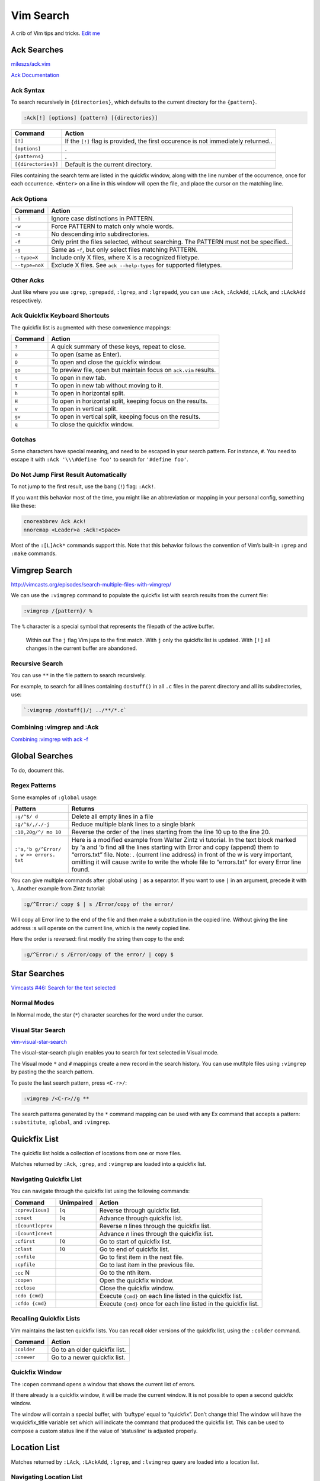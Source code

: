 Vim Search
==========

A crib of Vim tips and tricks. `Edit
me <https://github.com/butcherpete/documentation-theme-jekyll/blob/gh-pages/pages//_pages/vim/vim_search.html.md>`__

Ack Searches
------------

`mileszs/ack.vim <https://github.com/mileszs/ack.vim>`__

`Ack Documentation <http://beyondgrep.com/documentation/>`__

Ack Syntax
~~~~~~~~~~

To search recursively in ``{directories}``, which defaults to the
current directory for the ``{pattern}``.

.. code-block:: rest

   :Ack[!] [options] {pattern} [{directories}]

+-----------------------------------+-----------------------------------+
| Command                           | Action                            |
+===================================+===================================+
| ``[!]``                           | If the ``[!]`` flag is provided,  |
|                                   | the first occurence is not        |
|                                   | immediately returned..            |
+-----------------------------------+-----------------------------------+
| ``[options]``                     | .                                 |
+-----------------------------------+-----------------------------------+
| ``{patterns}``                    | .                                 |
+-----------------------------------+-----------------------------------+
| ``[{directories}]``               | Default is the current directory. |
+-----------------------------------+-----------------------------------+

Files containing the search term are listed in the quickfix window,
along with the line number of the occurrence, once for each occurrence.
``<Enter>`` on a line in this window will open the file, and place the
cursor on the matching line.

Ack Options
~~~~~~~~~~~

+-----------------------------------+-----------------------------------+
| Command                           | Action                            |
+===================================+===================================+
| ``-i``                            | Ignore case distinctions in       |
|                                   | PATTERN.                          |
+-----------------------------------+-----------------------------------+
| ``-w``                            | Force PATTERN to match only whole |
|                                   | words.                            |
+-----------------------------------+-----------------------------------+
| ``-n``                            | No descending into                |
|                                   | subdirectories.                   |
+-----------------------------------+-----------------------------------+
| ``-f``                            | Only print the files selected,    |
|                                   | without searching. The PATTERN    |
|                                   | must not be specified..           |
+-----------------------------------+-----------------------------------+
| ``-g``                            | Same as -``f``, but only select   |
|                                   | files matching PATTERN.           |
+-----------------------------------+-----------------------------------+
| ``--type=X``                      | Include only X files, where X is  |
|                                   | a recognized filetype.            |
+-----------------------------------+-----------------------------------+
| ``--type=noX``                    | Exclude X files. See              |
|                                   | ``ack --help-types`` for          |
|                                   | supported filetypes.              |
+-----------------------------------+-----------------------------------+

Other Acks
~~~~~~~~~~

Just like where you use ``:grep``, ``:grepadd``, ``:lgrep``, and
``:lgrepadd``, you can use ``:Ack``, ``:AckAdd``, ``:LAck``, and
``:LAckAdd`` respectively.

+-----------------------------------+-----------------------------------+
| Command                           | Action                            |
+===================================+===================================+
| ``:AckAdd``                       | Just like ``:Ack``, but instead   |
|                                   | of making a new list, the matches |
|                                   | are appended to the current       |
|                                   | ``quickfix`` list.                |
+-----------------------------------+-----------------------------------+
| ``:AckFromSearch [{directory}]``  | Just like ``:Ack`` but the        |
|                                   | pattern is from previous search.  |
+-----------------------------------+-----------------------------------+
| ``:LAck``                         | Just like ``:Ack`` but instead of |
|                                   | the ``quickfix`` list, matches    |
|                                   | are placed in the current         |
|                                   | ``location-list``.                |
+-----------------------------------+-----------------------------------+
| ``:LAckAdd``                      | Just like ``:AckAdd`` but instead |
|                                   | of the ``quickfix`` list, matches |
|                                   | are added to the current          |
|                                   | ``location-list``                 |
+-----------------------------------+-----------------------------------+
| ``:AckFile``                      | Search recursively in {directory} |
|                                   | (which defaults to the current    |
|                                   | directory) for filenames matching |
|                                   | the ``{pattern}``. Behaves just   |
|                                   | like the ``:grep`` command, but   |
|                                   | will open the ``Quickfix`` window |
|                                   | for you.                          |
+-----------------------------------+-----------------------------------+
| ``:AckWindow[!] [options] {patter | Search all buffers visible in the |
| n}``                              | screen (current tab page only)    |
|                                   | files for the ``{pattern}``.      |
+-----------------------------------+-----------------------------------+
| :code:`LAckWindow [options] {pattern}` | Just like :code:`:AckWindow` but      |
|                                 | instead of the :code:`quickfix` list, |
|                                   | matches are placed in the current |
|                                   | location-list.                    |
+-----------------------------------+-----------------------------------+

Ack Quickfix Keyboard Shortcuts
~~~~~~~~~~~~~~~~~~~~~~~~~~~~~~~

The quickfix list is augmented with these convenience mappings:

+---------+------------------------------------------------------------------+
| Command | Action                                                           |
+=========+==================================================================+
| ``?``   | A quick summary of these keys, repeat to close.                  |
+---------+------------------------------------------------------------------+
| ``o``   | To open (same as Enter).                                         |
+---------+------------------------------------------------------------------+
| ``O``   | To open and close the quickfix window.                           |
+---------+------------------------------------------------------------------+
| ``go``  | To preview file, open but maintain focus on ``ack.vim`` results. |
+---------+------------------------------------------------------------------+
| ``t``   | To open in new tab.                                              |
+---------+------------------------------------------------------------------+
| ``T``   | To open in new tab without moving to it.                         |
+---------+------------------------------------------------------------------+
| ``h``   | To open in horizontal split.                                     |
+---------+------------------------------------------------------------------+
| ``H``   | To open in horizontal split, keeping focus on the results.       |
+---------+------------------------------------------------------------------+
| ``v``   | To open in vertical split.                                       |
+---------+------------------------------------------------------------------+
| ``gv``  | To open in vertical split, keeping focus on the results.         |
+---------+------------------------------------------------------------------+
| ``q``   | To close the quickfix window.                                    |
+---------+------------------------------------------------------------------+

Gotchas
~~~~~~~

Some characters have special meaning, and need to be escaped in your
search pattern. For instance, ``#``. You need to escape it with
``:Ack '\\\#define foo'`` to search for ``'#define foo'``.

Do Not Jump First Result Automatically
~~~~~~~~~~~~~~~~~~~~~~~~~~~~~~~~~~~~~~

To not jump to the first result, use the bang (``!``) flag: ``:Ack!``.

If you want this behavior most of the time, you might like an
abbreviation or mapping in your personal config, something like these:

.. code-block:: rest

   cnoreabbrev Ack Ack!
   nnoremap <Leader>a :Ack!<Space>

Most of the ``:[L]Ack*`` commands support this. Note that this behavior
follows the convention of Vim’s built-in ``:grep`` and ``:make``
commands.

Vimgrep Search
--------------

http://vimcasts.org/episodes/search-multiple-files-with-vimgrep/

We can use the ``:vimgrep`` command to populate the quickfix list with
search results from the current file:

.. code-block:: rest

   :vimgrep /{pattern}/ %

The ``%`` character is a special symbol that represents the filepath of
the active buffer.

   Within out The ``j`` flag Vim jups to the first match. With ``j``
   only the quickfix list is updated. With ``[!]`` all changes in the
   current buffer are abandoned.

Recursive Search
~~~~~~~~~~~~~~~~

You can use ``**`` in the file pattern to search recursively.

For example, to search for all lines containing ``dostuff()`` in all
``.c`` files in the parent directory and all its subdirectories, use:

.. code-block:: rest

   `:vimgrep /dostuff()/j ../**/*.c`

Combining :vimgrep and :Ack
~~~~~~~~~~~~~~~~~~~~~~~~~~~

`Combining :vimgrep with ack
-f <http://vimcasts.org/blog/2013/03/combining-vimgrep-with-ack--f/>`__

Global Searches
---------------

To do, document this.

Regex Patterns
~~~~~~~~~~~~~~

Some examples of ``:global`` usage:

+-----------------------------------+-----------------------------------+
| Pattern                           | Returns                           |
+===================================+===================================+
| ``:g/^$/ d``                      | Delete all empty lines in a file  |
+-----------------------------------+-----------------------------------+
| ``:g/^$/,/./-j``                  | Reduce multiple blank lines to a  |
|                                   | single blank                      |
+-----------------------------------+-----------------------------------+
| ``:10,20g/^/ mo 10``              | Reverse the order of the lines    |
|                                   | starting from the line 10 up to   |
|                                   | the line 20.                      |
+-----------------------------------+-----------------------------------+
| ``:'a,'b g/^Error/ . w >> errors. | Here is a modified example from   |
| txt``                             | Walter Zintz vi tutorial. In the  |
|                                   | text block marked by ‘a and ‘b    |
|                                   | find all the lines starting with  |
|                                   | Error and copy (append) them to   |
|                                   | “errors.txt” file. Note: .        |
|                                   | (current line address) in front   |
|                                   | of the w is very important,       |
|                                   | omitting it will cause :write to  |
|                                   | write the whole file to           |
|                                   | “errors.txt” for every Error line |
|                                   | found.                            |
+-----------------------------------+-----------------------------------+

You can give multiple commands after :global using ``|`` as a separator.
If you want to use ``|`` in an argument, precede it with ``\``. Another
example from Zintz tutorial:

.. code-block:: rest

   :g/^Error:/ copy $ | s /Error/copy of the error/

Will copy all Error line to the end of the file and then make a
substitution in the copied line. Without giving the line address :s will
operate on the current line, which is the newly copied line.

Here the order is reversed: first modify the string then copy to the
end:

.. code-block:: rest

   :g/^Error:/ s /Error/copy of the error/ | copy $

Star Searches
-------------

`Vimcasts #46: Search for the text
selected <http://vimcasts.org/episodes/search-for-the-selected-text/>`__

Normal Modes
~~~~~~~~~~~~

In Normal mode, the star (``*``) character searches for the word under
the cursor.

Visual Star Search
~~~~~~~~~~~~~~~~~~

`vim-visual-star-search <https://github.com/nelstrom/vim-visual-star-search>`__

The visual-star-search plugin enables you to search for text selected in
Visual mode.

The Visual mode ``*`` and ``#`` mappings create a new record in the
search history. You can use mutltple files using ``:vimgrep`` by pasting
the the search pattern.

To paste the last search pattern, press ``<C-r>/``:

.. code-block:: rest

   :vimgrep /<C-r>//g **

The search patterns generated by the ``*`` command mapping can be used
with any Ex command that accepts a pattern: ``:substitute``,
``:global``, and ``:vimgrep``.

Quickfix List
-------------

The quickfix list holds a collection of locations from one or more
files.

Matches returned by ``:Ack``, ``:grep``, and ``:vimgrep`` are loaded
into a quickfix list.

Navigating Quickfix List
~~~~~~~~~~~~~~~~~~~~~~~~

You can navigate through the quickfix list using the following commands:

+-----------------------+-----------------------+-----------------------+
| Command               | Unimpaired            | Action                |
+=======================+=======================+=======================+
| ``:cprev[ious]``      | ``[q``                | Reverse through       |
|                       |                       | quickfix list.        |
+-----------------------+-----------------------+-----------------------+
| ``:cnext``            | ``]q``                | Advance through       |
|                       |                       | quickfix list.        |
+-----------------------+-----------------------+-----------------------+
| ``:[count]cprev``     |                       | Reverse *n* lines     |
|                       |                       | through the quickfix  |
|                       |                       | list.                 |
+-----------------------+-----------------------+-----------------------+
| ``:[count]cnext``     |                       | Advance *n* lines     |
|                       |                       | through the quickfix  |
|                       |                       | list.                 |
+-----------------------+-----------------------+-----------------------+
| ``:cfirst``           | ``[Q``                | Go to start of        |
|                       |                       | quickfix list.        |
+-----------------------+-----------------------+-----------------------+
| ``:clast``            | ``]Q``                | Go to end of quickfix |
|                       |                       | list.                 |
+-----------------------+-----------------------+-----------------------+
| ``:cnfile``           |                       | Go to first item in   |
|                       |                       | the next file.        |
+-----------------------+-----------------------+-----------------------+
| ``:cpfile``           |                       | Go to last item in    |
|                       |                       | the previous file.    |
+-----------------------+-----------------------+-----------------------+
| ``:cc`` N             |                       | Go to the nth item.   |
+-----------------------+-----------------------+-----------------------+
| ``:copen``            |                       | Open the quickfix     |
|                       |                       | window.               |
+-----------------------+-----------------------+-----------------------+
| ``:cclose``           |                       | Close the quickfix    |
|                       |                       | window.               |
+-----------------------+-----------------------+-----------------------+
| ``:cdo {cmd}``        |                       | Execute ``{cmd}`` on  |
|                       |                       | each line listed in   |
|                       |                       | the quickfix list.    |
+-----------------------+-----------------------+-----------------------+
| ``:cfdo {cmd}``       |                       | Execute ``{cmd}``     |
|                       |                       | once for each line    |
|                       |                       | listed in the         |
|                       |                       | quickfix list.        |
+-----------------------+-----------------------+-----------------------+

Recalling Quickfix Lists
~~~~~~~~~~~~~~~~~~~~~~~~

Vim maintains the last ten quickfix lists. You can recall older versions
of the quickfix list, using the ``:colder`` command.

+-------------+-------------------------------+
| Command     | Action                        |
+=============+===============================+
| ``:colder`` | Go to an older quickfix list. |
+-------------+-------------------------------+
| ``:cnewer`` | Go to a newer quickfix list.  |
+-------------+-------------------------------+

Quickfix Window
~~~~~~~~~~~~~~~

The :``copen`` command opens a window that shows the current list of
errors.

If there already is a quickfix window, it will be made the current
window. It is not possible to open a second quickfix window.

The window will contain a special buffer, with ‘buftype’ equal to
“quickfix”. Don’t change this! The window will have the w:quickfix_title
variable set which will indicate the command that produced the quickfix
list. This can be used to compose a custom status line if the value of
‘statusline’ is adjusted properly.

Location List
-------------

Matches returned by ``:LAck``, ``:LAckAdd``, ``:lgrep``, and
``:lvimgrep`` query are loaded into a location list.

Navigating Location List
~~~~~~~~~~~~~~~~~~~~~~~~

You can navigate through the location list using the following commands:

+-----------------------------------+-----------------------------------+
| Command                           | Action                            |
+===================================+===================================+
| ``:lprev[ious]``                  | Reverse through location list.    |
+-----------------------------------+-----------------------------------+
| ``:lnext``                        | Advance through location list.    |
+-----------------------------------+-----------------------------------+
| ``:lfirst``                       | Go to start of location list.     |
+-----------------------------------+-----------------------------------+
| ``:llast``                        | Go to end of location list.       |
+-----------------------------------+-----------------------------------+
| ``:ll`` N                         | Go to the nth item.               |
+-----------------------------------+-----------------------------------+
| ``:ldo {cmd}``                    | Execute ``{cmd}`` on each line    |
|                                   | listed in the location list.      |
+-----------------------------------+-----------------------------------+
| ``:lfdo {cmd}``                   | Execute ``{cmd}`` once for each   |
|                                   | line listed in the location list. |
+-----------------------------------+-----------------------------------+

Patterns
--------

+------------------------+--------------------------------------------+
| Pattern                | Returns                                    |
+========================+============================================+
| :literal:`/\v`[^`]*\`` | Returns strings enclosed within backticks. |
+------------------------+--------------------------------------------+
| ``s:\s*$::``           | Drops the blanks from the end of a line.   |
+------------------------+--------------------------------------------+
| ``s:\s\+$::``          | Does not act on all lines.                 |
+------------------------+--------------------------------------------+

Searching for the last pattern
~~~~~~~~~~~~~~~~~~~~~~~~~~~~~~

To search for the last pattern the search history:

.. code-block:: rest

   :vimgrep /<C-r>// %

On the command line, ``<C-r>/`` (i.e. ``CTRL-R`` followed by the ``/``)
returns the last search pattern.

